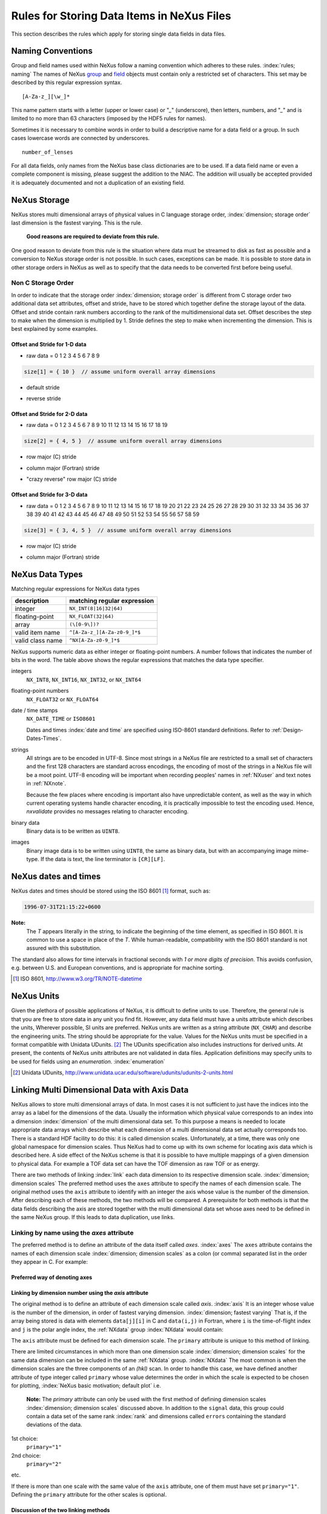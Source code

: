 .. $Id$

.. _DataRules:

Rules for Storing Data Items in NeXus Files
===========================================

This section describes the rules which apply for 
storing single data fields in data files.



.. _Design-Naming:

Naming Conventions
------------------

Group and field names used within NeXus follow a naming 
convention which adheres to these rules. :index:`rules; naming`
The names of NeXus `group <Design-Groups>`_ and `field <Design-Fields>`_ 
objects must contain only a restricted set of characters.
This set may be described by this regular expression syntax.

.. _RegExpName:

::

    [A-Za-z_][\w_]*

This name pattern starts with a letter (upper or lower case)
or "`_`" (underscore), then letters, 
numbers, and "`_`" and is limited to no more than 63 characters
(imposed by the HDF5 rules for names). 

.. index:: rules; HDF5

Sometimes it is necessary to combine words in order to
build a descriptive name for a data field or a group. 
In such cases lowercase words are connected by underscores. ::

            number_of_lenses

For all data fields, only names from the NeXus base class dictionaries are to 
be used.
If a data field name or even a complete component is missing, 
please suggest the addition to the NIAC. The addition will usually be 
accepted provided it is adequately documented
and not a duplication of an existing field. 

.. note:
   The NeXus base classes provide a comprehensive dictionary
   of terms than can be used for each class. 
   :index:`NeXus basic motivation; defined dictionary`



.. _Design-NeXusDimensions:

NeXus Storage
-------------

NeXus stores multi dimensional arrays of physical values 
in C language storage order, :index:`dimension; storage order`
last dimension is the fastest varying. This is the rule. 

   **Good reasons are required to deviate from this rule.**

One good reason to deviate from this rule is the situation 
where data must be streamed to disk as fast as possible and 
a conversion to NeXus storage order is not possible. 
In such cases, exceptions can be made. It is possible 
to store data in other storage orders in NeXus 
as well as to specify that the data needs to be converted first 
before being useful. 

.. ... store data in other storage orders in NeXus ...
   <!-- TODO What does this say?  Compound thoughts? --> 



.. _Design-NonCStorageOrder:

Non C Storage Order
...................

In order to indicate that the storage order :index:`dimension; storage order`
is different from C storage order two
additional data set attributes, offset and stride, 
have to be stored which together define the storage 
layout of the data. Offset and stride contain rank 
numbers according to the rank of the multidimensional 
data set. Offset describes the step to make when the 
dimension is multiplied by 1. Stride defines the step to 
make when incrementing the dimension. 
This is best explained by some examples.  	   


Offset and Stride for 1-D data
++++++++++++++++++++++++++++++

* raw data = 0 1 2 3 4 5 6 7 8 9

.. code-block:: text
	
	size[1] = { 10 }  // assume uniform overall array dimensions

* default stride

.. code-block:: text
	:linenos:
	
	stride[1] = { 1 }
	offset[1] = { 0 }
	for i:
         result[i]:
            0 1 2 3 4 5 6 7 8 9

* reverse stride

.. code-block:: text
	:linenos:
	
	stride[1] = { -1 }
	offset[1] = { 9 }
	for i:
	     result[i]:
	        9 8 7 6 5 4 3 2 1 0	   


Offset and Stride for 2-D data
++++++++++++++++++++++++++++++

* raw data = 0 1 2 3 4 5 6 7 8 9 10 11 12 13 14 15 16 17 18 19

.. code-block:: text
	
	size[2] = { 4, 5 }  // assume uniform overall array dimensions

* row major (C) stride

.. code-block:: text
	:linenos:
	
	stride[2] = { 5, 1 }
	offset[2] = { 0, 0 }
	for i:
	     for j:
	        result[i][j]:
	           0 1 2 3 4
	           5 6 7 8 9
	           10 11 12 13 14
	           15 16 17 18 19

* column major (Fortran) stride

.. code-block:: text
	:linenos:
	
	stride[2] = { 1, 4 }
	offset[2] = { 0, 0 }
	for i:
	     for j:
	        result[i][j]:
	           0 4 8 12 16
	           1 5 9 13 17
	           2 6 10 14 18
	           3 7 11 15 19

* "crazy reverse" row major (C) stride

.. code-block:: text
	:linenos:
	
	stride[2] = { -5, -1 }
	offset[2] = { 4, 5 }
	for i:
	     for j:
	        result[i][j]:
	           19 18 17 16 15
	           14 13 12 11 10
	           9 8 7 6 5
	           4 3 2 1 0   	   


Offset and Stride for 3-D data
++++++++++++++++++++++++++++++

* raw data = 0 1 2 3 4 5 6 7 8 9 10 11 12 13 14 15 16 17 18 19
  20 21 22 23 24 25 26 27 28 29 30 31 32 33 34 35 36 37 38 39
  40 41 42 43 44 45 46 47 48 49 50 51 52 53 54 55 56 57 58 59

.. code-block:: text
	
	size[3] = { 3, 4, 5 }  // assume uniform overall array dimensions

* row major (C) stride

.. code-block:: text
	:linenos:

	stride[3] = { 20, 5, 1 }
	offset[3] = { 0, 0, 0 }
	for i:
	     for j:
	        for k:
	           result[i][j][k]:
	              0 1 2 3 4
	              5 6 7 8 9
	              10 11 12 13 14
	              15 16 17 18 19
	
	              20 21 22 23 24
	              25 26 27 28 29
	              30 31 32 33 34
	              35 36 37 38 39
	
	              40 41 42 43 44
	              45 46 47 48 49
	              50 51 52 53 54
	              55 56 57 58 59

* column major (Fortran) stride

.. code-block:: text
	:linenos:
	
	stride[3] = { 1, 3, 12 }
	offset[3] = { 0, 0, 0 }
	for i:
	     for j:
	        for k:
	           result[i][j][k]:
	              0 12 24 36 48
	              3 15 27 39 51
	              6 18 30 42 54
	              9 21 33 45 57
	
	              1 13 25 37 49
	              4 16 28 40 52
	              7 19 31 43 55
	              10 22 34 46 58
	
	              2 14 26 38 50
	              5 17 29 41 53
	              8 20 32 44 56
	              11 23 35 47 59 

.. 2011-10-15,PRJ:  NXformula has not been ratified by the NIAC.  
   This entire part is premature.

   .. _Design-DataValueTransformations:
   
   Data Value Transformations
   ++++++++++++++++++++++++++
   
   .. TODO: Is it too early to include a section about Data Value Transformations and NXformula?
    
   It is possible to store raw values in NeXus data files. Such data has to be stored in 
   special `NXformula` [#]_ groups together with the data and information required to transform
   it into physical values. 
   
   .. [#] NeXus has not yet defined the `NXformula` group (or base class) for use in NeXus data files.
          The exact content of the `NXformula` group is still under discussion.



.. _Design-DataTypes:

NeXus Data Types
----------------

Matching regular expressions for NeXus data types

================  ===================================
description       matching regular expression
================  ===================================
integer           ``NX_INT(8|16|32|64)``
floating-point    ``NX_FLOAT(32|64)``
array             ``(\[0-9\])?``
valid item name   ``^[A-Za-z_][A-Za-z0-9_]*$``
valid class name  ``^NX[A-Za-z0-9_]*$``
================  ===================================

NeXus supports numeric data as either integer or floating-point
numbers.  A number follows that indicates the number of bits in the word.
The table above shows the regular expressions that
matches the data type specifier.

integers
    ``NX_INT8``, ``NX_INT16``, ``NX_INT32``, or ``NX_INT64``

floating-point numbers
    ``NX_FLOAT32`` or ``NX_FLOAT64``

date / time stamps
    ``NX_DATE_TIME`` or ``ISO8601``
 	
    Dates and times :index:`date and time` are specified using
    ISO-8601 standard definitions.
    Refer to :ref:`Design-Dates-Times`.

strings
    All strings are to be encoded in UTF-8. Since most strings in a
    NeXus file are restricted to a small set of characters and 
    the first 128 characters are standard across encodings,
    the encoding of most of the strings in a NeXus file will be a moot point.
    UTF-8 encoding will be important when recording 
    peoples' names in :ref:`NXuser`
    and text notes in :ref:`NXnote`.
    
    .. index:: utility; nxvalidate

    Because the few places where encoding is important also 
    have unpredictable content, as well as the way in which
    current operating systems handle character encoding, it 
    is practically impossible to test the encoding used. Hence,
    `nxvalidate` provides no messages relating to character encoding.

binary data
    Binary data is to be written as ``UINT8``.

images
    Binary image data is to be written using ``UINT8``, 
    the same as binary data, but with an accompanying image mime-type.
    If the data is text, the line terminator is ``[CR][LF]``.



.. _Design-Dates-Times:

NeXus dates and times
---------------------

.. index:: date and time

NeXus dates and times should be stored using the 
ISO 8601 [#ISO8601]_ format, such as:

.. code-block:: text

	1996-07-31T21:15:22+0600

**Note:**
     The `T` appears literally in the string, 
     to indicate the beginning of the time element, as specified 
     in ISO 8601.  It is common to use a space in place of the `T`.
     While human-readable, compatibility with the ISO 8601 standard is not 
     assured with this substitution. 

The standard also allows for time intervals in fractional seconds
with *1 or more digits of precision*.
This avoids confusion, e.g. between U.S. and European conventions, 
and is appropriate for machine sorting. 

.. [#ISO8601] ISO 8601, http://www.w3.org/TR/NOTE-datetime

.. Uh, a leftover ...    </section>   ... something above should be one level lower.




.. _Design-Units:

NeXus Units
-----------

.. index:: units

Given the plethora of possible applications of NeXus, it is difficult to 
define units 
to use. Therefore, the general rule is that you are free to 
store data in any unit you find fit. However, any data field must have a 
units attribute which describes the units, Wherever possible, SI units are 
preferred. NeXus units are written as a string attribute (``NX_CHAR``) 
and describe the engineering units. The string
should be appropriate for the value. 
Values for the NeXus units must be specified in
a format compatible with Unidata UDunits. [#UDunits]_
The UDunits specification also includes instructions  for derived units.
At present, the contents of NeXus `units` attributes
are not validated in data files.
Application definitions may specify units to be used for fields 
using an  `enumeration`. :index:`enumeration`

.. [#UDunits] Unidata UDunits, http://www.unidata.ucar.edu/software/udunits/udunits-2-units.html


Linking Multi Dimensional Data with Axis Data
---------------------------------------------

NeXus allows to store multi dimensional arrays of data.
In most cases 
it is not sufficient to just have the indices into the array as a label for 
the dimensions of the data. Usually the information which physical value 
corresponds to an index into a dimension :index:`dimension`
of the multi dimensional data set.
To this purpose a means is needed to locate appropriate data arrays which describe 
what each dimension of a multi dimensional data set actually corresponds too. 
There is a standard HDF facility to do this: it is called dimension scales. 
Unfortunately, at a time, there was only one global namespace for dimension scales.
Thus NeXus had to come up with its own scheme for locating axis data which is described 
here. A side effect of the NeXus scheme is that it is possible to have multiple 
mappings of a given dimension to physical data. For example a TOF data set can have the TOF 
dimension as raw TOF or as energy. 
       
There are two methods of linking :index:`link`
each data dimension to its respective dimension scale. 
:index:`dimension; dimension scales`
The preferred method uses the ``axes`` attribute
to specify the names of each dimension scale.
The original method uses the ``axis`` attribute to identify
with an integer the axis whose value is the number of the dimension.
After describing each of these methods, the two methods will be compared.
A prerequisite for both methods is that the data fields describing the axis 
are stored together with the multi dimensional data set whose axes need to be defined 
in the same NeXus group. If this leads to data duplication, use links.  



.. _Design-Linking-ByName:

Linking by name using the `axes` attribute
..........................................
            
The preferred method is to define an attribute of the data itself
called *axes*. :index:`axes`  The ``axes`` attribute contains the names of 
each dimension scale :index:`dimension; dimension scales`
as a colon (or comma) separated list in 
the order they appear in C.  For example: 

Preferred way of denoting axes
++++++++++++++++++++++++++++++


.. code-block:: text
	:linenos:

	data:NXdata
	    time_of_flight = 1500.0 1502.0 1504.0 ...
	    polar_angle = 15.0 15.6 16.2 ...
	    some_other_angle = 0.0 0.0 2.0 ...
	    data = 5 7 14 ...
	      @axes = polar_angle:time_of_flight
	      @signal = 1



.. _Design-LinkingByDimNumber:

Linking by dimension number using the `axis` attribute
++++++++++++++++++++++++++++++++++++++++++++++++++++++

The original method is to define an attribute of each dimension
scale called *axis*. :index:`axis`
It is an integer whose value is the number of
the dimension, in order of fastest varying dimension. :index:`dimension; fastest varying`
That is, if the array being stored is data with elements
``data[j][i]`` in C and
``data(i,j)`` in Fortran, where ``i`` is the 
time-of-flight index and ``j`` is
the polar angle index, the :ref:`NXdata` group :index:`NXdata`
would contain:

.. code-block:: text
	:linenos:

	data:NXdata
	    time_of_flight = 1500.0 1502.0 1504.0 ...
	      @axis = 1
	      @primary = 1
	    polar_angle = 15.0 15.6 16.2 ...
	      @axis = 2
	      @primary = 1
	    some_other_angle = 0.0 0.0 2.0 ...
	      @axis = 1
	    data = 5 7 14 ...
	      @signal = 1

The ``axis`` attribute must 
be defined for each dimension scale.
The ``primary`` attribute is unique to this method of linking.

There are limited circumstances in which more 
than one dimension scale :index:`dimension; dimension scales`
for the same data dimension can be included in the same 
:ref:`NXdata` group. :index:`NXdata`
The most common is when the dimension scales are 
the three components of an 
*(hkl)* scan. In order to
handle this case, we have defined another attribute 
of type integer called
``primary`` whose value determines the order 
in which the scale is expected to be
chosen for plotting, :index:`NeXus basic motivation; default plot`
i.e.

   **Note:**	      
   The `primary` attribute can only be 
   used with the first method of defining dimension scales 
   :index:`dimension; dimension scales`
   discussed above. In addition to 
   the ``signal`` data, this
   group could contain a data set of the same rank
   :index:`rank`
   and dimensions called ``errors``
   containing the standard deviations of the data.

1st choice:
   ``primary="1"``

2nd choice:
   ``primary="2"``

etc.

If there is more than one scale with the same value of the ``axis`` attribute, one
of them must have set ``primary="1"``. Defining the ``primary``
attribute for the other scales is optional.


.. _Design-Linking-Discussion:

Discussion of the two linking methods
+++++++++++++++++++++++++++++++++++++

In general the method using the ``axes`` attribute on the multi dimensional 
data set :index:`dimension; data set` should be preferred. 
This leaves the actual axis describing data sets
unannotated and allows them to be used as an axis for other multi dimensional
data.  This is especially a concern as an axis describing a data set may be linked 
into another group where it may describe a completely different dimension
of another data set. 

Only when alternative axes definitions are needed, the ``axis`` method 
should be used to specify an axis of a data set.  
This is shown in the example above for 
the ``some_other_angle`` field where ``axis="1"``
denotes another possible primary axis for plotting.  The default
axis for plotting carries the ``primary="1"`` attribute.

Both methods of linking data axes will be supported in NeXus
utilities that identify dimension scales, :index:`dimension; dimension scales`
such as ``NXUfindaxis()``.


.. _Rules-StoringDetectors:

Storing Detectors
-----------------

There are very different types of detectors out there. Storing their data 
can be a challenge. As a general guide line: if the detector has some 
well defined form, this should be reflected in the data file. A linear 
detector becomes a linear array, a rectangular detector becomes an 
array of size ``xsize`` times ``ysize``. 
Some detectors are so irregular that this 
does not work. Then the detector data is stored as a linear array, with the
index being detector number till ``ndet``. Such detectors must be accompanied
by further arrays of length ``ndet`` which give 
``azimuthal_angle``, ``polar_angle`` and ``distance`` for each detector. 

If data from a time of flight (TOF) instrument must be described, then the 
TOF dimension becomes the last dimension, for example an area detector of 
``xsize`` *vs.* ``ysize`` 
is stored with TOF as an array with dimensions 
``xsize``, ``ysize``, ``ntof``.


.. _Rules-StoringData-Monitors:

Monitors are Special
--------------------

Monitors, :index:`monitor` detectors that measure the properties 
of the experimental probe rather than the 
sample, have a special place in NeXus files. Monitors are crucial to normalize data.
To emphasize their role, monitors are not stored in the 
:ref:`NXinstrument` hierarchy but as :ref:`NXmonitor` group(s) as direct
children of the :ref:`NXentry` level, as there might be multiple monitors. Of special 
importance is the monitor in a group called ``control``. 
This is the main monitor against which the data has to be normalized. 
This group also contains the counting control information, 
i.e. counting mode, times, etc.

Monitor data may be multidimensional. Good examples are scan monitors 
where a monitor value per scan point is expected or 
time-of-flight monitors.
